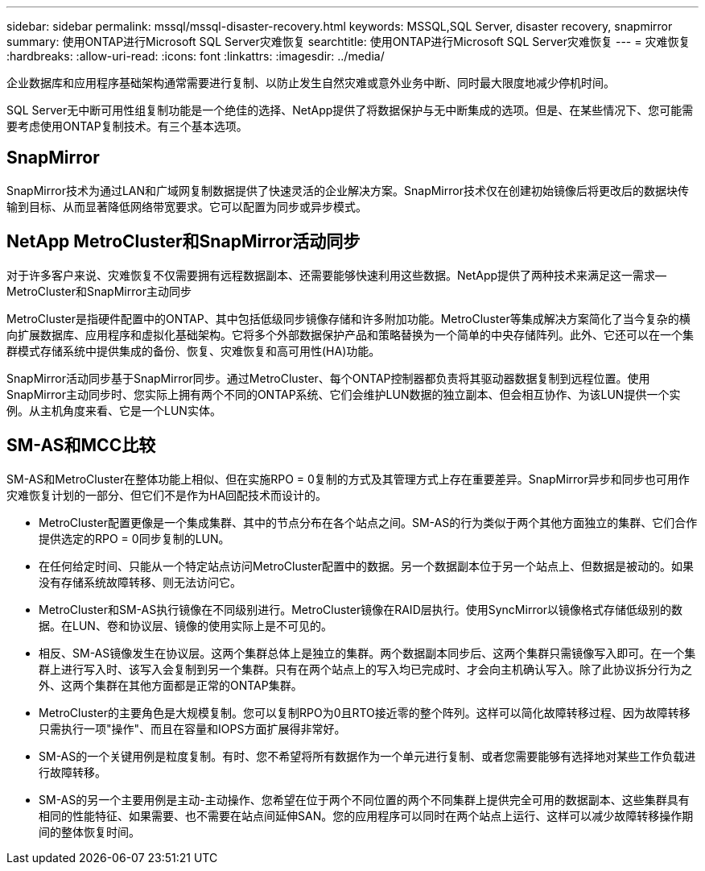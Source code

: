 ---
sidebar: sidebar 
permalink: mssql/mssql-disaster-recovery.html 
keywords: MSSQL,SQL Server, disaster recovery, snapmirror 
summary: 使用ONTAP进行Microsoft SQL Server灾难恢复 
searchtitle: 使用ONTAP进行Microsoft SQL Server灾难恢复 
---
= 灾难恢复
:hardbreaks:
:allow-uri-read: 
:icons: font
:linkattrs: 
:imagesdir: ../media/


[role="lead"]
企业数据库和应用程序基础架构通常需要进行复制、以防止发生自然灾难或意外业务中断、同时最大限度地减少停机时间。

SQL Server无中断可用性组复制功能是一个绝佳的选择、NetApp提供了将数据保护与无中断集成的选项。但是、在某些情况下、您可能需要考虑使用ONTAP复制技术。有三个基本选项。



== SnapMirror

SnapMirror技术为通过LAN和广域网复制数据提供了快速灵活的企业解决方案。SnapMirror技术仅在创建初始镜像后将更改后的数据块传输到目标、从而显著降低网络带宽要求。它可以配置为同步或异步模式。



== NetApp MetroCluster和SnapMirror活动同步

对于许多客户来说、灾难恢复不仅需要拥有远程数据副本、还需要能够快速利用这些数据。NetApp提供了两种技术来满足这一需求—MetroCluster和SnapMirror主动同步

MetroCluster是指硬件配置中的ONTAP、其中包括低级同步镜像存储和许多附加功能。MetroCluster等集成解决方案简化了当今复杂的横向扩展数据库、应用程序和虚拟化基础架构。它将多个外部数据保护产品和策略替换为一个简单的中央存储阵列。此外、它还可以在一个集群模式存储系统中提供集成的备份、恢复、灾难恢复和高可用性(HA)功能。

SnapMirror活动同步基于SnapMirror同步。通过MetroCluster、每个ONTAP控制器都负责将其驱动器数据复制到远程位置。使用SnapMirror主动同步时、您实际上拥有两个不同的ONTAP系统、它们会维护LUN数据的独立副本、但会相互协作、为该LUN提供一个实例。从主机角度来看、它是一个LUN实体。



== SM-AS和MCC比较

SM-AS和MetroCluster在整体功能上相似、但在实施RPO = 0复制的方式及其管理方式上存在重要差异。SnapMirror异步和同步也可用作灾难恢复计划的一部分、但它们不是作为HA回配技术而设计的。

* MetroCluster配置更像是一个集成集群、其中的节点分布在各个站点之间。SM-AS的行为类似于两个其他方面独立的集群、它们合作提供选定的RPO = 0同步复制的LUN。
* 在任何给定时间、只能从一个特定站点访问MetroCluster配置中的数据。另一个数据副本位于另一个站点上、但数据是被动的。如果没有存储系统故障转移、则无法访问它。
* MetroCluster和SM-AS执行镜像在不同级别进行。MetroCluster镜像在RAID层执行。使用SyncMirror以镜像格式存储低级别的数据。在LUN、卷和协议层、镜像的使用实际上是不可见的。
* 相反、SM-AS镜像发生在协议层。这两个集群总体上是独立的集群。两个数据副本同步后、这两个集群只需镜像写入即可。在一个集群上进行写入时、该写入会复制到另一个集群。只有在两个站点上的写入均已完成时、才会向主机确认写入。除了此协议拆分行为之外、这两个集群在其他方面都是正常的ONTAP集群。
* MetroCluster的主要角色是大规模复制。您可以复制RPO为0且RTO接近零的整个阵列。这样可以简化故障转移过程、因为故障转移只需执行一项"操作"、而且在容量和IOPS方面扩展得非常好。
* SM-AS的一个关键用例是粒度复制。有时、您不希望将所有数据作为一个单元进行复制、或者您需要能够有选择地对某些工作负载进行故障转移。
* SM-AS的另一个主要用例是主动-主动操作、您希望在位于两个不同位置的两个不同集群上提供完全可用的数据副本、这些集群具有相同的性能特征、如果需要、也不需要在站点间延伸SAN。您的应用程序可以同时在两个站点上运行、这样可以减少故障转移操作期间的整体恢复时间。

